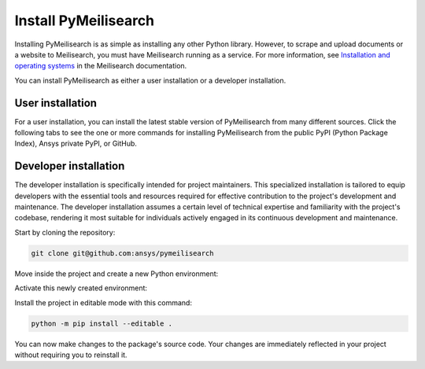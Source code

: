 Install PyMeilisearch
#####################

Installing PyMeilisearch is as simple as installing any other Python library.
However, to scrape and upload documents or a website to Meilisearch, you
must have Meilisearch running as a service. For more information,
see `Installation and operating systems
<https://www.meilisearch.com/docs/learn/getting_started/installation>`_
in the Meilisearch documentation.

You can install PyMeilisearch as either a user installation or a developer installation.


User installation
=================

For a user installation, you can install the latest stable version of PyMeilisearch
from many different sources. Click the following tabs to see the one or more commands
for installing PyMeilisearch from the public PyPI (Python Package Index), Ansys
private PyPI, or GitHub.


.. jinja:: install_guide

    .. tab-set::

        .. tab-item:: Public PyPI

            .. code-block:: console

                python -m pip install pymeilisearch


        .. tab-item:: Private PyPI

            .. code-block:: console

                export TWINE_USERNAME="__token__"
                export TWINE_REPOSITORY_URL="https://pkgs.dev.azure.com/pyansys/_packaging/pyansys/pypi/upload"
                export TWINE_PASSWORD=***
                python -m pip install pymeilisearch


        .. tab-item:: GitHub

            .. code-block:: console

                python -m pip install git+https://github.com/ansys/pymeilisearch.git@v{{ version }}


Developer installation
======================

The developer installation is specifically intended for project maintainers.
This specialized installation is tailored to equip developers with the essential
tools and resources required for effective contribution to the project's
development and maintenance. The developer installation assumes a certain level
of technical expertise and familiarity with the project's codebase, rendering it
most suitable for individuals actively engaged in its continuous development and
maintenance.

Start by cloning the repository:

.. code-block::

    git clone git@github.com:ansys/pymeilisearch


Move inside the project and create a new Python environment:

.. tab-set::

    .. tab-item:: Windows

        .. tab-set::

            .. tab-item:: CMD

                .. code-block:: text

                    py -m venv <venv>

            .. tab-item:: PowerShell

                .. code-block:: text

                    py -m venv <venv>

    .. tab-item:: Linux/UNIX

        .. code-block:: text

            python -m venv <venv>

Activate this newly created environment:

.. tab-set::

    .. tab-item:: Windows

        .. tab-set::

            .. tab-item:: CMD

                .. code-block:: text

                    <venv>\Scripts\activate.bat

            .. tab-item:: PowerShell

                .. code-block:: text

                    <venv>\Scripts\Activate.ps1

    .. tab-item:: Linux/UNIX

        .. code-block:: text

            source <venv>/bin/activate

Install the project in editable mode with this command:

.. code-block::

    python -m pip install --editable .

You can now make changes to the package's source code. Your changes are
immediately reflected in your project without requiring you to reinstall
it.
